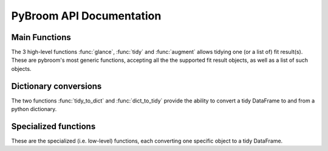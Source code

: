 PyBroom API Documentation
=========================

.. module :: pybroom

Main Functions
--------------

The 3 high-level functions :func:`glance`, :func:`tidy` and :func:`augment`
allows tidying one (or a list of) fit result(s).
These are pybroom's most generic functions, accepting all the
the supported fit result objects, as well as a list of such objects.

.. autofunction :: glance

.. autofunction :: tidy

.. autofunction :: augment


Dictionary conversions
----------------------

The two functions :func:`tidy_to_dict` and :func:`dict_to_tidy` provide
the ability to convert a tidy DataFrame to and from a python dictionary.

.. autofunction :: tidy_to_dict

.. autofunction :: dict_to_tidy


Specialized functions
---------------------

These are the specialized (i.e. low-level) functions, each converting one
specific object to a tidy DataFrame.

.. autofunction :: glance_scipy_result

.. autofunction :: tidy_scipy_result

.. autofunction :: glance_lmfit_result

.. autofunction :: tidy_lmfit_result

.. autofunction :: _augment_lmfit_modelresult
